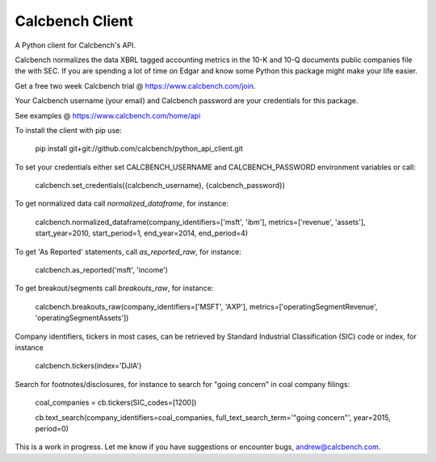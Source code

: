 Calcbench Client
================

A Python client for Calcbench's API.

Calcbench normalizes the data XBRL tagged accounting metrics in the 10-K and 10-Q documents public companies file the with SEC.  If you are spending a lot of time on Edgar and know some Python this package might make your life easier.

Get a free two week Calcbench trial @ https://www.calcbench.com/join.

Your Calcbench username (your email) and Calcbench password are your credentials for this package.

See examples @ https://www.calcbench.com/home/api


To install the client with pip use: 

    pip install git+git://github.com/calcbench/python_api_client.git
    
To set your credentials either set CALCBENCH_USERNAME and CALCBENCH_PASSWORD environment variables or call:

    calcbench.set_credentials({calcbench_username}, {calcbench_password})
    
To get normalized data call `normalized_dataframe`, for instance:

    calcbench.normalized_dataframe(company_identifiers=['msft', 'ibm'], metrics=['revenue', 'assets'], start_year=2010, start_period=1, end_year=2014, end_period=4)
    
To get 'As Reported' statements, call `as_reported_raw`, for instance:

	calcbench.as_reported('msft', 'income')
	
To get breakout/segments call `breakouts_raw`, for instance:

	calcbench.breakouts_raw(company_identifiers=['MSFT', 'AXP'], metrics=['operatingSegmentRevenue', 'operatingSegmentAssets'])

Company identifiers, tickers in most cases, can be retrieved by Standard Industrial Classification (SIC) code or index, for instance
    
    calcbench.tickers(index='DJIA')

Search for footnotes/disclosures, for instance to search for "going concern" in coal company filings:

	coal_companies = cb.tickers(SIC_codes=[1200])
	
	cb.text_search(company_identifiers=coal_companies, full_text_search_term='"going concern"', year=2015, period=0)
	
This is a work in progress.  Let me know if you have suggestions or encounter bugs, andrew@calcbench.com.
